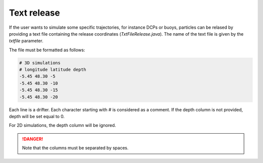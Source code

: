 Text release
############################

If the user wants to simulate some specific trajectories, for instance DCPs or buoys, particles can be relased
by providing a text file containing the release coordinates (`TxtFileRelease.java`). The name of the text file is
given by the `txtfile` parameter.

The file must be formatted as follows:

.. code:: 
    
    # 3D simulations
    # longitude latitude depth
    -5.45 48.30 -5
    -5.45 48.30 -10
    -5.45 48.30 -15
    -5.45 48.30 -20

Each line is a drifter. Each character starting with `#` is considered as a comment. 
If the depth column is not provided, depth will be set equal to 0.

For 2D simulations, the depth column will be ignored.

.. danger::
    
    Note that the columns must be separated by spaces.
